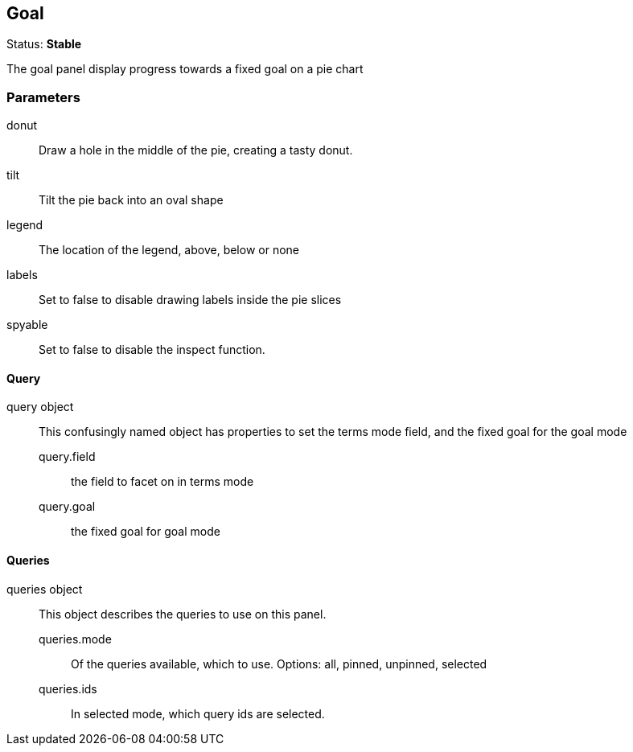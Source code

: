 == Goal
Status: *Stable*

The goal panel display progress towards a fixed goal on a pie chart

// src/app/panels/goal/module.js:5

=== Parameters
donut:: Draw a hole in the middle of the pie, creating a tasty donut.
// src/app/panels/goal/module.js:46

tilt:: Tilt the pie back into an oval shape
// src/app/panels/goal/module.js:51

legend:: The location of the legend, above, below or none
// src/app/panels/goal/module.js:55

labels:: Set to false to disable drawing labels inside the pie slices
// src/app/panels/goal/module.js:59

spyable:: Set to false to disable the inspect function.
// src/app/panels/goal/module.js:63

==== Query

query object:: This confusingly named object has properties to set the terms mode field,
and the fixed goal for the goal mode
query.field::: the field to facet on in terms mode
query.goal::: the fixed goal for goal mode
// src/app/panels/goal/module.js:67

==== Queries

queries object:: This object describes the queries to use on this panel.
queries.mode::: Of the queries available, which to use. Options: +all, pinned, unpinned, selected+
queries.ids::: In +selected+ mode, which query ids are selected.
// src/app/panels/goal/module.js:76

